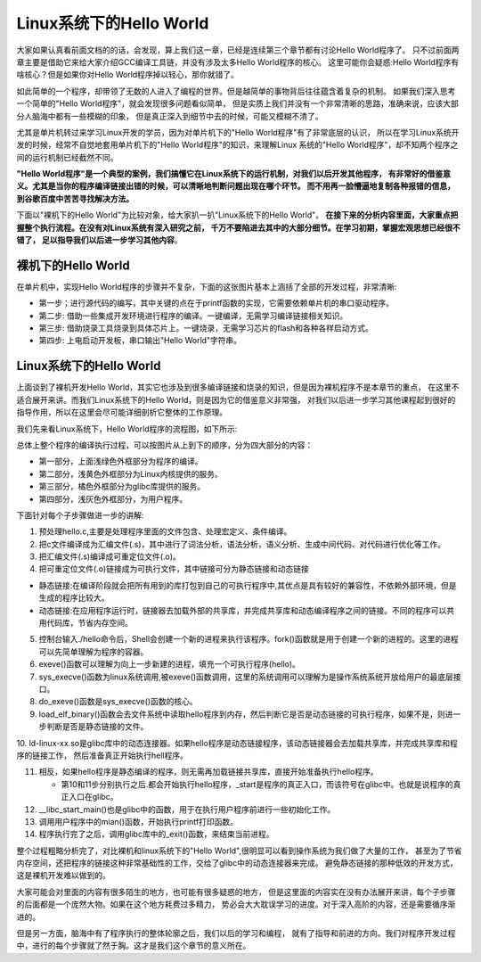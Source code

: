 .. vim: syntax=rst

Linux系统下的Hello World
-----------------------

大家如果认真看前面文档的的话，会发现，算上我们这一章，已经是连续第三个章节都有讨论Hello World程序了。
只不过前面两章主要是借助它来给大家介绍GCC编译工具链，并没有涉及太多Hello World程序的核心。
这里可能你会疑惑:Hello World程序有啥核心？但是如果你对Hello World程序掉以轻心，那你就错了。

如此简单的一个程序，却带领了无数的人进入了编程的世界。但是越简单的事物背后往往蕴含着复杂的机制。
如果我们深入思考一个简单的"Hello World程序"，就会发现很多问题看似简单，
但是实质上我们并没有一个非常清晰的思路，准确来说，应该大部分人脑海中都有一些模糊的印象，
但是真正深入到细节中去的时候，可能又模糊不清了。

尤其是单片机转过来学习Linux开发的学员，因为对单片机下的"Hello World程序"有了非常底层的认识，
所以在学习Linux系统开发的时候，经常不自觉地套用单片机下的"Hello World程序"的知识，来理解Linux
系统的"Hello World程序"，却不知两个程序之间的运行机制已经截然不同。

**"Hello World程序"是一个典型的案例，我们搞懂它在Linux系统下的运行机制，对我们以后开发其他程序，
有非常好的借鉴意义。尤其是当你的程序编译链接出错的时候，可以清晰地判断问题出现在哪个环节。
而不用再一脸懵逼地复制各种报错的信息，到谷歌百度中苦苦寻找解决方法。**

下面以"裸机下的Hello World"为比较对象，给大家扒一扒"Linux系统下的Hello World"。
**在接下来的分析内容里面，大家重点把握整个执行流程。在没有对Linux系统有深入研究之前，
千万不要陷进去其中的大部分细节。在学习初期，掌握宏观思想已经很不错了，
足以指导我们以后进一步学习其他内容**。

裸机下的Hello World
~~~~~~~~~~~~~~~~~~

在单片机中，实现Hello World程序的步骤并不复杂，下面的这张图片基本上涵括了全部的开发过程，非常清晰:

.. image:: media/helloworld1.png
   :align: center
   :alt: 未找到图片

- 第一步；进行源代码的编写，其中关键的点在于printf函数的实现，它需要依赖单片机的串口驱动程序。
- 第二步: 借助一些集成开发环境进行程序的编译。一键编译，无需学习编译链接相关知识。
- 第三步: 借助烧录工具烧录到具体芯片上。一键烧录，无需学习芯片的flash和各种各样启动方式。
- 第四步: 上电启动开发板，串口输出"Hello World"字符串。

Linux系统下的Hello World
~~~~~~~~~~~~~~~~~~~~~~~~~

上面谈到了裸机开发Hello World，其实它也涉及到很多编译链接和烧录的知识，但是因为裸机程序不是本章节的重点，
在这里不适合展开来讲。而我们Linux系统下的Hello World，则是因为它的借鉴意义非常强，
对我们以后进一步学习其他课程起到很好的指导作用，所以在这里会尽可能详细剖析它整体的工作原理。

我们先来看Linux系统下，Hello World程序的流程图，如下所示:

.. image:: media/helloworld2.png
   :align: center
   :alt: 未找到图片

总体上整个程序的编译执行过程，可以按图片从上到下的顺序，分为四大部分的内容：

- 第一部分，上面浅绿色外框部分为程序的编译。
- 第二部分，浅黄色外框部分为Linux内核提供的服务。
- 第三部分，橘色外框部分为glibc库提供的服务。
- 第四部分，浅灰色外框部分，为用户程序。

下面针对每个子步骤做进一步的讲解:

1. 预处理hello.c,主要是处理程序里面的文件包含、处理宏定义、条件编译。

2. 把c文件编译成为汇编文件(.s)，其中进行了词法分析，语法分析，语义分析、生成中间代码、对代码进行优化等工作。

3. 把汇编文件(.s)编译成可重定位文件(.o)。

4. 把可重定位文件(.o)链接成为可执行文件，其中链接可分为静态链接和动态链接

- 静态链接:在编译阶段就会把所有用到的库打包到自己的可执行程序中,其优点是具有较好的兼容性，不依赖外部环境，但是生成的程序比较大。
- 动态链接:在应用程序运行时，链接器去加载外部的共享库，并完成共享库和动态编译程序之间的链接。不同的程序可以共用代码库，节省内存空间。

5. 控制台输入./hello命令后，Shell会创建一个新的进程来执行该程序。fork()函数就是用于创建一个新的进程的。这里的进程可以先简单理解为程序的容器。

6. exeve()函数可以理解为向上一步新建的进程，填充一个可执行程序(hello)。

7. sys_execve()函数为linux系统调用,被exeve()函数调用，这里的系统调用可以理解为是操作系统系统开放给用户的最底层接口。

8. do_exeve()函数是sys_execve()函数的核心。

9. load_elf_binary()函数会去文件系统中读取hello程序到内存，然后判断它是否是动态链接的可执行程序，如果不是，则进一步判断是否是静态链接的文件。

10. ld-linux-xx.so是glibc库中的动态连接器。如果hello程序是动态链接程序，该动态链接器会去加载共享库，并完成共享库和程序的链接工作，
然后准备真正开始执行hell程序。

11. 相反，如果hello程序是静态编译的程序，则无需再加载链接共享库，直接开始准备执行hello程序。

    - 第10和11步分别执行之后.都会开始执行hello程序，_start是程序的真正入口，而该符号在glibc中。也就是说程序的真正入口在glibc。

12. __libc_start_main()也是glibc中的函数，用于在执行用户程序前进行一些初始化工作。

13. 调用用户程序中的mian()函数，开始执行printf打印函数。

14. 程序执行完了之后，调用glibc库中的_exit()函数，来结束当前进程。

整个过程粗略分析完了，对比裸机和linux系统下的"Hello World",很明显可以看到操作系统为我们做了大量的工作，
甚至为了节省内存空间，还把程序的链接这种非常基础性的工作，交给了glibc中的动态连接器来完成。
避免静态链接的那种低效的开发方式，这是裸机开发难以做到的。

大家可能会对里面的内容有很多陌生的地方，也可能有很多疑惑的地方，
但是这里面的内容实在没有办法展开来讲，每个子步骤的后面都是一个庞然大物。如果在这个地方耗费过多精力，
势必会大大耽误学习的进度。对于深入高阶的内容，还是需要循序渐进的。

但是另一方面，脑海中有了程序执行的整体轮廓之后，我们以后的学习和编程，
就有了指导和前进的方向。我们对程序开发过程中，进行的每个步骤就了然于胸。这才是我们这个章节的意义所在。

